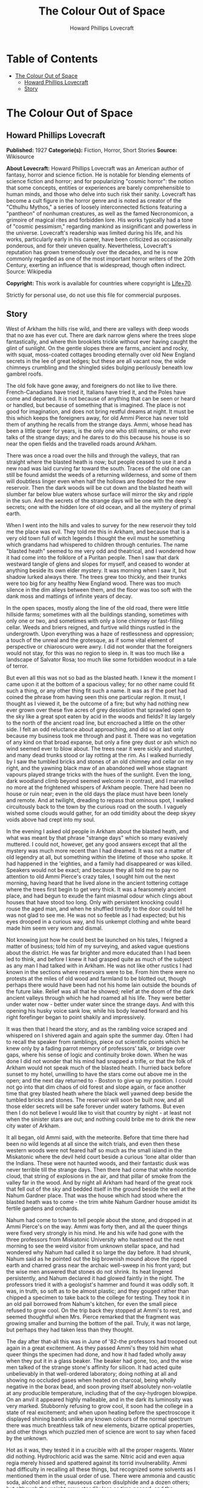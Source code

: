 #+TITLE: The Colour Out of Space
#+AUTHOR: Howard Phillips Lovecraft

* Table of Contents
- [[#the-colour-out-of-space][The Colour Out of Space]]
  - [[#howard-phillips-lovecraft][Howard Phillips Lovecraft]]
  - [[#story][Story]]

* The Colour Out of Space
** Howard Phillips Lovecraft
   *Published:* 1927
   *Categorie(s):* Fiction, Horror, Short Stories
   *Source:* Wikisource

   *About Lovecraft:*
   Howard Phillips Lovecraft was an American author of fantasy, horror and science fiction. He is notable for blending
   elements of science fiction and horror; and for popularizing "cosmic horror": the notion that some concepts, entities or
   experiences are barely comprehensible to human minds, and those who delve into such risk their sanity. Lovecraft has
   become a cult figure in the horror genre and is noted as creator of the "Cthulhu Mythos," a series of loosely
   interconnected fictions featuring a "pantheon" of nonhuman creatures, as well as the famed Necronomicon, a grimoire of
   magical rites and forbidden lore. His works typically had a tone of "cosmic pessimism," regarding mankind as
   insignificant and powerless in the universe. Lovecraft's readership was limited during his life, and his works,
   particularly early in his career, have been criticized as occasionally ponderous, and for their uneven quality.
   Nevertheless, Lovecraft's reputation has grown tremendously over the decades, and he is now commonly regarded as one of
   the most important horror writers of the 20th Century, exerting an influence that is widespread, though often indirect.
   Source: Wikipedia

   *Copyright:* This work is available for countries where copyright is [[http://en.wikisource.org/wiki/Help:Public_domain#Copyright_terms_by_country][Life+70]].

   Strictly for personal use, do not use this file for commercial purposes.

** Story

   West of Arkham the hills rise wild, and there are valleys with deep woods that no axe has ever cut. There are dark
   narrow glens where the trees slope fantastically, and where thin brooklets trickle without ever having caught the glint
   of sunlight. On the gentle slopes there are farms, ancient and rocky, with squat, moss-coated cottages brooding
   eternally over old New England secrets in the lee of great ledges; but these are all vacant now, the wide chimneys
   crumbling and the shingled sides bulging perilously beneath low gambrel roofs.

   The old folk have gone away, and foreigners do not like to live there. French-Canadians have tried it, Italians have
   tried it, and the Poles have come and departed. It is not because of anything that can be seen or heard or handled, but
   because of something that is imagined. The place is not good for imagination, and does not bring restful dreams at
   night. It must be this which keeps the foreigners away, for old Ammi Pierce has never told them of anything he recalls
   from the strange days. Ammi, whose head has been a little queer for years, is the only one who still remains, or who
   ever talks of the strange days; and he dares to do this because his house is so near the open fields and the travelled
   roads around Arkham.

   There was once a road over the hills and through the valleys, that ran straight where the blasted heath is now; but
   people ceased to use it and a new road was laid curving far toward the south. Traces of the old one can still be found
   amidst the weeds of a returning wilderness, and some of them will doubtless linger even when half the hollows are
   flooded for the new reservoir. Then the dark woods will be cut down and the blasted heath will slumber far below blue
   waters whose surface will mirror the sky and ripple in the sun. And the secrets of the strange days will be one with the
   deep's secrets; one with the hidden lore of old ocean, and all the mystery of primal earth.

   When I went into the hills and vales to survey for the new reservoir they told me the place was evil. They told me this
   in Arkham, and because that is a very old town full of witch legends I thought the evil must he something which grandams
   had whispered to children through centuries. The name "blasted heath" seemed to me very odd and theatrical, and I
   wondered how it had come into the folklore of a Puritan people. Then I saw that dark westward tangle of glens and slopes
   for myself, and ceased to wonder at anything beside its own elder mystery. It was morning when I saw it, but shadow
   lurked always there. The trees grew too thickly, and their trunks were too big for any healthy New England wood. There
   was too much silence in the dim alleys between them, and the floor was too soft with the dank moss and mattings of
   infinite years of decay.

   In the open spaces, mostly along the line of the old road, there were little hillside farms; sometimes with all the
   buildings standing, sometimes with only one or two, and sometimes with only a lone chimney or fast-filling cellar. Weeds
   and briers reigned, and furtive wild things rustled in the undergrowth. Upon everything was a haze of restlessness and
   oppression; a touch of the unreal and the grotesque, as if some vital element of perspective or chiaroscuro were awry. I
   did not wonder that the foreigners would not stay, for this was no region to sleep in. It was too much like a landscape
   of Salvator Rosa; too much like some forbidden woodcut in a tale of terror.

   But even all this was not so bad as the blasted heath. I knew it the moment I came upon it at the bottom of a spacious
   valley; for no other name could fit such a thing, or any other thing fit such a name. It was as if the poet had coined
   the phrase from having seen this one particular region. It must, I thought as I viewed it, be the outcome of a fire; but
   why had nothing new ever grown over these five acres of grey desolation that sprawled open to the sky like a great spot
   eaten by acid in the woods and fields? It lay largely to the north of the ancient road line, but encroached a little on
   the other side. I felt an odd reluctance about approaching, and did so at last only because my business took me through
   and past it. There was no vegetation of any kind on that broad expanse, but only a fine grey dust or ash which no wind
   seemed ever to blow about. The trees near it were sickly and stunted, and many dead trunks stood or lay rotting at the
   rim. As I walked hurriedly by I saw the tumbled bricks and stones of an old chimney and cellar on my right, and the
   yawning black maw of an abandoned well whose stagnant vapours played strange tricks with the hues of the sunlight. Even
   the long, dark woodland climb beyond seemed welcome in contrast, and I marvelled no more at the frightened whispers of
   Arkham people. There had been no house or ruin near; even in the old days the place must have been lonely and remote.
   And at twilight, dreading to repass that ominous spot, I walked circuitously back to the town by the curious road on the
   south. I vaguely wished some clouds would gather, for an odd timidity about the deep skyey voids above had crept into my
   soul.

   In the evening I asked old people in Arkham about the blasted heath, and what was meant by that phrase "strange days"
   which so many evasively muttered. I could not, however, get any good answers except that all the mystery was much more
   recent than I had dreamed. It was not a matter of old legendry at all, but something within the lifetime of those who
   spoke. It had happened in the 'eighties, and a family had disappeared or was killed. Speakers would not be exact; and
   because they all told me to pay no attention to old Ammi Pierce's crazy tales, I sought him out the next morning, having
   heard that he lived alone in the ancient tottering cottage where the trees first begin to get very thick. It was a
   fearsomely ancient place, and had begun to exude the faint miasmal odour which clings about houses that have stood too
   long. Only with persistent knocking could I rouse the aged man, and when he shuffled timidly to the door could tell he
   was not glad to see me. He was not so feeble as I had expected; but his eyes drooped in a curious way, and his unkempt
   clothing and white beard made him seem very worn and dismal.

   Not knowing just how he could best be launched on his tales, I feigned a matter of business; told him of my surveying,
   and asked vague questions about the district. He was far brighter and more educated than I had been led to think, and
   before I knew it had grasped quite as much of the subject as any man I had talked with in Arkham. He was not like other
   rustics I had known in the sections where reservoirs were to be. From him there were no protests at the miles of old
   wood and farmland to be blotted out, though perhaps there would have been had not his home lain outside the bounds of
   the future lake. Relief was all that he showed; relief at the doom of the dark ancient valleys through which he had
   roamed all his life. They were better under water now - better under water since the strange days. And with this opening
   his husky voice sank low, while his body leaned forward and his right forefinger began to point shakily and
   impressively.

   It was then that I heard the story, and as the rambling voice scraped and whispered on I shivered again and again spite
   the summer day. Often I had to recall the speaker from ramblings, piece out scientific points which he knew only by a
   fading parrot memory of professors' talk, or bridge over gaps, where his sense of logic and continuity broke down. When
   he was done I did not wonder that his mind had snapped a trifle, or that the folk of Arkham would not speak much of the
   blasted heath. I hurried back before sunset to my hotel, unwilling to have the stars come out above me in the open; and
   the next day returned to - Boston to give up my position. I could not go into that dim chaos of old forest and slope
   again, or face another time that grey blasted heath where the black well yawned deep beside the tumbled bricks and
   stones. The reservoir will soon be built now, and all those elder secrets will be safe forever under watery fathoms. But
   even then I do not believe I would like to visit that country by night - at least not when the sinister stars are out;
   and nothing could bribe me to drink the new city water of Arkham.

   It all began, old Ammi said, with the meteorite. Before that time there had been no wild legends at all since the witch
   trials, and even then these western woods were not feared half so much as the small island in the Miskatonic where the
   devil held court beside a curious 'lone altar older than the Indians. These were not haunted woods, and their fantastic
   dusk was never terrible till the strange days. Then there had come that white noontide cloud, that string of explosions
   in the air, and that pillar of smoke from the valley far in the wood. And by night all Arkham had heard of the great
   rock that fell out of the sky and bedded itself in the ground beside the well at the Nahum Gardner place. That was the
   house which had stood where the blasted heath was to come - the trim white Nahum Gardner house amidst its fertile
   gardens and orchards.

   Nahum had come to town to tell people about the stone, and dropped in at Ammi Pierce's on the way. Ammi was forty then,
   and all the queer things were fixed very strongly in his mind. He and his wife had gone with the three professors from
   Miskatonic University who hastened out the next morning to see the weird visitor from unknown stellar space, and had
   wondered why Nahum had called it so large the day before. It had shrunk, Nahum said as he pointed out the big brownish
   mound above the ripped earth and charred grass near the archaic well-sweep in his front yard; but the wise men answered
   that stones do not shrink. Its heat lingered persistently, and Nahum declared it had glowed faintly in the night. The
   professors tried it with a geologist's hammer and found it was oddly soft. It was, in truth, so soft as to be almost
   plastic; and they gouged rather than chipped a specimen to take back to the college for testing. They took it in an old
   pail borrowed from Nahum's kitchen, for even the small piece refused to grow cool. On the trip back they stopped at
   Ammi's to rest, and seemed thoughtful when Mrs. Pierce remarked that the fragment was growing smaller and burning the
   bottom of the pail. Truly, it was not large, but perhaps they had taken less than they thought.

   The day after that-all this was in June of '82-the professors had trooped out again in a great excitement. As they
   passed Ammi's they told him what queer things the specimen had done, and how it had faded wholly away when they put it
   in a glass beaker. The beaker had gone, too, and the wise men talked of the strange stone's affinity for silicon. It had
   acted quite unbelievably in that well-ordered laboratory; doing nothing at all and showing no occluded gases when heated
   on charcoal, being wholly negative in the borax bead, and soon proving itself absolutely non-volatile at any producible
   temperature, including that of the oxy-hydrogen blowpipe. On an anvil it appeared highly malleable, and in the dark its
   luminosity was very marked. Stubbornly refusing to grow cool, it soon had the college in a state of real excitement; and
   when upon heating before the spectroscope it displayed shining bands unlike any known colours of the normal spectrum
   there was much breathless talk of new elements, bizarre optical properties, and other things which puzzled men of
   science are wont to say when faced by the unknown.

   Hot as it was, they tested it in a crucible with all the proper reagents. Water did nothing. Hydrochloric acid was the
   same. Nitric acid and even aqua regia merely hissed and spattered against its torrid invulnerability. Ammi had
   difficulty in recalling all these things, but recognized some solvents as I mentioned them in the usual order of use.
   There were ammonia and caustic soda, alcohol and ether, nauseous carbon disulphide and a dozen others; but although the
   weight grew steadily less as time passed, and the fragment seemed to be slightly cooling, there was no change in the
   solvents to show that they had attacked the substance at all. It was a metal, though, beyond a doubt. It was magnetic,
   for one thing; and after its immersion in the acid solvents there seemed to be faint traces of the Widmanstatten figures
   found on meteoric iron. When the cooling had grown very considerable, the testing was carried on in glass; and it was in
   a glass beaker that they left all the chips made of the original fragment during the work. The next morning both chips
   and beaker were gone without trace, and only a charred spot marked the place on the wooden shelf where they had been.

   All this the professors told Ammi as they paused at his door, and once more he went with them to see the stony messenger
   from the stars, though this time his wife did not accompany him. It had now most certainly shrunk, and even the sober
   professors could not doubt the truth of what they saw. All around the dwindling brown lump near the well was a vacant
   space, except where the earth had caved in; and whereas it had been a good seven feet across the day before, it was now
   scarcely five. It was still hot, and the sages studied its surface curiously as they detached another and larger piece
   with hammer and chisel. They gouged deeply this time, and as they pried away the smaller mass they saw that the core of
   the thing was not quite homogeneous.

   They had uncovered what seemed to be the side of a large coloured globule embedded in the substance. The colour, which
   resembled some of the bands in the meteor's strange spectrum, was almost impossible to describe; and it was only by
   analogy that they called it colour at all. Its texture was glossy, and upon tapping it appeared to promise both brittle
   ness and hollowness. One of the professors gave it a smart blow with a hammer, and it burst with a nervous little pop.
   Nothing was emitted, and all trace of the thing vanished with the puncturing. It left behind a hollow spherical space
   about three inches across, and all thought it probable that others would be discovered as the enclosing substance wasted
   away.

   Conjecture was vain; so after a futile attempt to find additional globules by drilling, the seekers left again with
   their new specimen which proved, however, as baffling in the laboratory as its predecessor. Aside from being almost
   plastic, having heat, magnetism, and slight luminosity, cooling slightly in powerful acids, possessing an unknown
   spectrum, wasting away in air, and attacking silicon compounds with mutual destruction as a result, it presented no
   identifying features whatsoever; and at the end of the tests the college scientists were forced to own that they could
   not place it. It was nothing of this earth, but a piece of the great outside; and as such dowered with outside
   properties and obedient to outside laws.

   That night there was a thunderstorm, and when the professors went out to Nahum's the next day they met with a bitter
   disappointment. The stone, magnetic as it had been, must have had some peculiar electrical property; for it had "drawn
   the lightning," as Nahum said, with a singular persistence. Six times within an hour the farmer saw the lightning strike
   the furrow in the front yard, and when the storm was over nothing remained but a ragged pit by the ancient well-sweep,
   half-choked with a caved-in earth. Digging had borne no fruit, and the scientists verified the fact of the utter
   vanishment. The failure was total; so that nothing was left to do but go back to the laboratory and test again the
   disappearing fragment left carefully cased in lead. That fragment lasted a week, at the end of which nothing of value
   had been learned of it. When it had gone, no residue was left behind, and in time the professors felt scarcely sure they
   had indeed seen with waking eyes that cryptic vestige of the fathomless gulfs outside; that lone, weird message from
   other universes and other realms of matter, force, and entity.

   As was natural, the Arkham papers made much of the incident with its collegiate sponsoring, and sent reporters to talk
   with Nahum Gardner and his family. At least one Boston daily also sent a scribe, and Nahum quickly became a kind of
   local celebrity. He was a lean, genial person of about fifty, living with his wife and three sons on the pleasant
   farmstead in the valley. He and Ammi exchanged visits frequently, as did their wives; and Ammi had nothing but praise
   for him after all these years. He seemed slightly proud of the notice his place had attracted, and talked often of the
   meteorite in the succeeding weeks. That July and August were hot; and Nahum worked hard at his haying in the ten-acre
   pasture across Chapman's Brook; his rattling wain wearing deep ruts in the shadowy lanes between. The labour tired him
   more than it had in other years, and he felt that age was beginning to tell on him.

   Then fell the time of fruit and harvest. The pears and apples slowly ripened, and Nahum vowed that his orchards were
   prospering as never before. The fruit was growing to phenomenal size and unwonted gloss, and in such abundance that
   extra barrels were ordered to handle the future crop. But with the ripening came sore disappointment, for of all that
   gorgeous array of specious lusciousness not one single jot was fit to eat. Into the fine flavour of the pears and apples
   had crept a stealthy bitterness and sickishness, so that even the smallest bites induced a lasting disgust. It was the
   same with the melons and tomatoes, and Nahum sadly saw that his entire crop was lost. Quick to connect events, he
   declared that the meteorite had poisoned the soil, and thanked Heaven that most of the other crops were in the upland
   lot along the road.

   Winter came early, and was very cold. Ammi saw Nahum less often than usual, and observed that he had begun to look
   worried. The rest of his family too, seemed to have grown taciturn; and were far from steady in their church-going or
   their attendance at the various social events of the countryside. For this reserve or melancholy no cause could be
   found, though all the household confessed now and then to poorer health and a feeling of vague disquiet. Nahum himself
   gave the most definite statement of anyone when he said he was disturbed about certain footprints in the snow. They were
   the usual winter prints of red squirrels, white rabbits, and foxes, but the brooding farmer professed to see something
   not quite right about their nature and arrangement. He was never specific, but appeared to think that they were not as
   characteristic of the anatomy and habits of squirrels and rabbits and foxes as they ought to be. Ammi listened without
   interest to this talk until one night when he drove past Nahum's house in his sleigh on the way back from Clark's
   Corner. There had been a moon, and a rabbit had run across the road, and the leaps of that rabbit were longer than
   either Ammi or his horse liked. The latter, indeed, had almost run away when brought up by a firm rein. Thereafter Ammi
   gave Nahum's tales more respect, and wondered why the Gardner dogs seemed so cowed and quivering every morning. They
   had, it developed, nearly lost the spirit to bark.

   In February the McGregor boys from Meadow Hill were out shooting woodchucks, and not far from the Gardner place bagged a
   very peculiar specimen. The proportions of its body seemed slightly altered in a queer way impossible to describe, while
   its face had taken on an expression which no one ever saw in a woodchuck before. The boys were genuinely frightened, and
   threw the thing away at once, so that only their grotesque tales of it ever reached the people of the countryside. But
   the shying of horses near Nahum's house had now become an acknowledged thing, and all the basis for a cycle of whispered
   legend was fast taking form.

   People vowed that the snow melted faster around Nahum's than it did anywhere else, and early in March there was an awed
   discussion in Potter's general store at Clark's Corners. Stephen Rice had driven past Gardner's in the morning, and had
   noticed the skunk-cabbages coming up through the mud by the woods across the road. Never were things of such size seen
   before, and they held strange colours that could not be put into any words. Their shapes were monstrous, and the horse
   had snorted at an odour which struck Stephen as wholly unprecedented. That afternoon several persons drove past to see
   the abnormal growth, and all agreed that plants of that kind ought never to sprout in a healthy world. The bad fruit of
   the fall before was freely mentioned, and it went from mouth to mouth that there was poison in Nahum's ground. Of course
   it was the meteorite; and remembering how strange the men from the college had found that stone to be, several farmers
   spoke about the matter to them.

   One day they paid Nahum a visit; but having no love of wild tales and folklore were very conservative in what they
   inferred. The plants were certainly odd, but all skunk-cabbages are more or less odd in shape and hue. Perhaps some
   mineral element from the stone had entered the soil, but it would soon be washed away. And as for the footprints and
   frightened horses - of course this was mere country talk which such a phenomenon as the aerolite would be certain to
   start. There was really nothing for serious men to do in cases of wild gossip, for superstitious rustics will say and
   believe anything. And so all through the strange days the professors stayed away in contempt. Only one of them, when
   given two phials of dust for analysis in a police job over a year and half later, recalled that the queer colour of that
   skunk-cabbage had been very like one of the anomalous bands of light shown by the meteor fragment in the college
   spectroscope, and like the brittle globule found imbedded in the stone from the abyss. The samples in this analysis case
   gave the same odd bands at first, though later they lost the property.

   The trees budded prematurely around Nahum's, and at night they swayed ominously in the wind. Nahum's second son
   Thaddeus, a lad of fifteen, swore that they swayed also when there was no wind; but even the gossips would not credit
   this. Certainly, however, restlessness was in the air. The entire Gardner family developed the habit of stealthy
   listening, though not for any sound which they could consciously name. The listening was, indeed, rather a product of
   moments when consciousness seemed half to slip away. Unfortunately such moments increased week by week, till it became
   common speech that "something was wrong with all Nahum's folks." When the early saxifrage came out it had another
   strange colour; not quite like that of the skunk-cabbage, but plainly related and equally unknown to anyone who saw it.
   Nahum took some blossoms to Arkham and showed them to the editor of the Gazette, but that dignitary did no more than
   write a humorous article about them, in which the dark fears of rustics were held up to polite ridicule. It was a
   mistake of Nahum's to tell a stolid city man about the way the great, overgrown mourning-cloak butterflies behaved in
   connection with these saxifrages.

   April brought a kind of madness to the country folk, and began that disuse of the road past Nahum's which led to its
   ultimate abandonment. It was the vegetation. All the orchard trees blossomed forth in strange colours, and through the
   stony soil of the yard and adjacent pasturage there sprang up a bizarre growth which only a botanist could connect with
   the proper flora of the region. No sane wholesome colours were anywhere to be seen except in the green grass and
   leafage; but everywhere were those hectic and prismatic variants of some diseased, underlying primary tone without a
   place among the' known tints of earth. The "Dutchman's breeches" became a thing of sinister menace, and the bloodroots
   grew insolent in their chromatic perversion. Ammi and the Gardners thought that most of the colours had a sort of
   haunting familiarity, and decided that they reminded one of the brittle globule in the meteor. Nahum ploughed and sowed
   the ten-acre pasture and the upland lot, but did nothing with the land around the house. He knew it would be of no use,
   and hoped that the summer's strange growths would draw all the poison from the soil. He was prepared for almost anything
   now, and had grown used to the sense of something near him waiting to be heard. The shunning of his house by neighbors
   told on him, of course; but it told on his wife more. The boys were better off, being at school each day; but they could
   not help being frightened by the gossip. Thaddeus, an especially sensitive youth, suffered the most.

   In May the insects came, and Nahum's place became a nightmare of buzzing and crawling. Most of the creatures seemed not
   quite usual in their aspects and motions, and their nocturnal habits contradicted all former experience. The Gardners
   took to watching at night - watching in all directions at random for something - they could not tell what. It was then
   that they owned that Thaddeus had been right about the trees. Mrs. Gardner was the next to see it from the window as she
   watched the swollen boughs of a maple against a moonlit sky. The boughs surely moved, and there was no 'wind. It must be
   the sap. Strangeness had come into everything growing now. Yet it was none of Nahum's family at all who made the next
   discovery. Familiarity had dulled them, and what they could not see was glimpsed by a timid windmill salesman from
   Bolton who drove by one night in ignorance of the country legends. What he told in Arkham was given a short paragraph in
   the Gazette; and it was there that all the farmers, Nahum included, saw it first. The night had been dark and the
   buggy-lamps faint, but around a farm in the valley which everyone knew from the account must be Nahum's, the darkness
   had been less thick. A dim though distinct luminosity seemed to inhere in all the vegetation, grass, leaves, and
   blossoms alike, while at one moment a detached piece of the phosphorescence appeared to stir furtively in the yard near
   the barn.

   The grass had so far seemed untouched, and the cows were freely pastured in the lot near the house, but toward the end
   of May the milk began to be bad. Then Nahum had the cows driven to the uplands, after which this trouble ceased. Not
   long after this the change in grass and leaves became apparent to the eye. All the verdure was going grey, and was
   developing a highly singular quality of brittleness. Ammi was now the only person who ever visited the place, and his
   visits were becoming fewer and fewer. When school closed the Gardners were virtually cut off from the world, and
   sometimes let Ammi do their errands in town. They were failing curiously both physically and mentally, and no one was
   surprised when the news of Mrs. Gardner's madness stole around.

   It happened in June, about the anniversary of the meteor's fall, and the poor woman screamed about things in the air
   which she could not describe. In her raving there was not a single specific noun, but only verbs and pronouns. Things
   moved and changed and fluttered, and ears tingled to impulses which were not wholly sounds. Something was taken away -
   she was being drained of something - something was fastening itself on her that ought not to be - someone must make it
   keep off - nothing was ever still in the night - the walls and windows shifted. Nahum did not send her to the county
   asylum, but let her wander about the house as long as she was harmless to herself and others. Even when her expression
   changed he did nothing. But when the boys grew afraid of her, and Thaddeus nearly fainted at the way she made faces at
   him, he decided to keep her locked in the attic. By July she had ceased to speak and crawled on all fours, and before
   that month was over Nahum got the mad notion that she was slightly luminous in the dark, as he now clearly saw was the
   case with the nearby vegetation.

   It was a little before this that the horses had stampeded. Something had aroused them in the night, and their neighing
   and kicking in their stalls had been terrible. There seemed virtually nothing to do to calm them, and when Nahum opened
   the stable door they all bolted out like frightened woodland deer. It took a week to track all four, and when found they
   were seen to be quite useless and unmanageable. Something had snapped in their brains, and each one had to be shot for
   its own good. Nahum borrowed a horse from Ammi for his haying, but found it would not approach the barn. It shied,
   balked, and whinnied, and in the end he could do nothing but drive it into the yard while the men used their own
   strength to get the heavy wagon near enough the hayloft for convenient pitching. And all the while the vegetation was
   turning grey and brittle. Even the flowers whose hues had been so strange were greying now, and the fruit was coming out
   grey and dwarfed and tasteless. The asters and golden-rod bloomed grey and distorted, and the roses and zinneas and
   hollyhocks in the front yard were such blasphemous-looking things that Nahum's oldest boy Zenas cut them down. The
   strangely puffed insects died about that time, even the bees that had left their hives and taken to the woods.

   By September all the vegetation was fast crumbling to a greyish powder, and Nahum feared that the trees would die before
   the poison was out of the soil. His wife now had spells of terrific screaming, and he and the boys were in a constant
   state of nervous tension. They shunned people now, and when school opened the boys did not go. But it was Ammi, on one
   of his rare visits, who first realised that the well water was no longer good. It had an evil taste that was not exactly
   fetid nor exactly salty, and Ammi advised his friend to dig another well on higher ground to use till the soil was good
   again. Nahum, however, ignored the warning, for he had by that time become calloused to strange and unpleasant things.
   He and the boys continued to use the tainted supply, drinking it as listlessly and mechanically as they ate their meagre
   and ill-cooked meals and did their thankless and monotonous chores through the aimless days. There was something of
   stolid resignation about them all, as if they walked half in another world between lines of nameless guards to a certain
   and familiar doom.

   Thaddeus went mad in September after a visit to the well. He had gone with a pail and had come back empty-handed,
   shrieking and waving his arms, and sometimes lapsing into an inane titter or a whisper about "the moving colours down
   there." Two in one family was pretty bad, but Nahum was very brave about it. He let the boy run about for a week until
   he began stumbling and hurting himself, and then he shut him in an attic room across the hall from his mother's. The way
   they screamed at each other from behind their locked doors was very terrible, especially to little Merwin, who fancied
   they talked in some terrible language that was not of earth. Merwin was getting frightfully imaginative, and his
   restlessness was worse after the shutting away of the brother who had been his greatest playmate.

   Almost at the same time the mortality among the livestock commenced. Poultry turned greyish and died very quickly, their
   meat being found dry and noisome upon cutting. Hogs grew inordinately fat, then suddenly began to undergo loathsome
   changes which no one could explain. Their meat was of course useless, and Nahum was at his wit's end. No rural
   veterinary would approach his place, and the city veterinary from Arkham was openly baffled. The swine began growing
   grey and brittle and falling to pieces before they died, and their eyes and muzzles developed singular alterations. It
   was very inexplicable, for they had never been fed from the tainted vegetation. Then something struck the cows. Certain
   areas or sometimes the whole body would be uncannily shrivelled or compressed, and atrocious collapses or
   disintegrations were common. In the last stages - and death was always the result - there would be a greying and turning
   brittle like that which beset the hogs. There could be no question of poison, for all the cases occurred in a locked and
   undisturbed barn. No bites of prowling things could have brought the virus, for what live beast of earth can pass
   through solid obstacles? It must be only natural disease - yet what disease could wreak such results was beyond any
   mind's guessing. When the harvest came there was not an animal surviving on the place, for the stock and poultry were
   dead and the dogs had run away. These dogs, three in number, had all vanished one night and were never heard of again.
   The five cats had left some time before, but their going was scarcely noticed since there now seemed to be no mice, and
   only Mrs. Gardner had made pets of the graceful felines.

   On the nineteenth of October Nahum staggered into Ammi's house with hideous news. The death had come to poor Thaddeus in
   his attic room, and it had come in a way which could not be told. Nahum had dug a grave in the railed family plot behind
   the farm, and had put therein what he found. There could have been nothing from outside, for the small barred window and
   locked door were intact; but it was much as it had been in the barn. Ammi and his wife consoled the stricken man as best
   they could, but shuddered as they did so. Stark terror seemed to cling round the Gardners and all they touched, and the
   very presence of one in the house was a breath from regions unnamed and unnamable. Ammi accompanied Nahum home with the
   greatest reluctance, and did what he might to calm the hysterical sobbing of little Merwin. Zenas needed no calming. He
   had come of late to do nothing but stare into space and obey what his father told him; and Ammi thought that his fate
   was very merciful. Now and then Merwin's screams were answered faintly from the attic, and in response to an inquiring
   look Nahum said that his wife was getting very feeble. When night approached, Ammi managed to get away; for not even
   friendship could make him stay in that spot when the faint glow of the vegetation began and the trees may or may not
   have swayed without wind. It was really lucky for Ammi that he was not more imaginative. Even as things were, his mind
   was bent ever so slightly; but had he been able to connect and reflect upon all the portents around him he must
   inevitably have turned a total maniac. In the twilight he hastened home, the screams of the mad woman and the nervous
   child ringing horribly in his ears.

   Three days later Nahum burst into Ammi's kitchen in the early morning, and in the absence of his host stammered out a
   desperate tale once more, while Mrs. Pierce listened in a clutching fright. It was little Merwin this time. He was gone.
   He had gone out late at night with a lantern and pail for water, and had never come back. He'd been going to pieces for
   days, and hardly knew what he was about. Screamed at everything. There had been a frantic shriek from the yard then, but
   before the father could get to the door the boy was gone. There was no glow from the lantern he had taken, and of the
   child himself no trace. At the time Nahum thought the lantern and pail were gone too; but when dawn came, and the man
   had plodded back from his all-night search of the woods and fields, he had found some very curious things near the well.
   There was a crushed and apparently somewhat melted mass of iron which had certainly been the lantern; while a bent
   handle and twisted iron hoops beside it, both half-fused, seemed to hint at the remnants of the pail. That was all.
   Nahum was past imagining, Mrs. Pierce was blank, and Ammi, when he had reached home and heard the tale, could give no
   guess. Merwin was gone, and there would be no use in telling the people around, who shunned all Gardners now. No use,
   either, in telling the city people at Arkham who laughed at everything. Thad was gone, and now Merwin was gone.
   Something was creeping and creeping and waiting to be seen and heard. Nahum would go soon, and he wanted Ammi to look
   after his wife and Zenas if they survived him. It must all be a judgment of some sort; though he could not fancy what
   for, since he had always walked uprightly in the Lord's ways so far as he knew.

   For over two weeks Ammi saw nothing of Nahum; and then, worried about what might have happened, he overcame his fears
   and paid the Gardner place a visit. There was no smoke from the great chimney, and for a moment the visitor was
   apprehensive of the worst. The aspect of the whole farm was shocking - greyish withered grass and leaves on the ground,
   vines falling in brittle wreckage from archaic walls and gables, and great bare trees clawing up at the grey November
   sky with a studied malevolence which Ammi could not but feel had come from some subtle change in the tilt of the
   branches. But Nahum was alive, after all. He was weak, and lying on a couch in the low-ceiled kitchen, but perfectly
   conscious and able to give simple orders to Zenas. The room was deadly cold; and as Ammi visibly shivered, the host
   shouted huskily to Zenas for more wood. Wood, indeed, was sorely needed; since the cavernous fireplace was unlit and
   empty, with a cloud of soot blowing about in the chill wind that came down the chimney. Presently Nahum asked him if the
   extra wood had made him any more comfortable, and then Ammi saw what had happened. The stoutest cord had broken at last,
   and the hapless farmer's mind was proof against more sorrow.

   Questioning tactfully, Ammi could get no clear data at all about the missing Zenas. "In the well - he lives in the
   well - " was all that the clouded father would say. Then there flashed across the visitor's mind a sudden thought of the
   mad wife, and he changed his line of inquiry. "Nabby? Why, here she is!" was the surprised response of poor Nahum, and
   Ammi soon saw that he must search for himself. Leaving the harmless babbler on the couch, he took the keys from their
   nail beside the door and climbed the creaking stairs to the attic. It was very close and noisome up there, and no sound
   could be heard from any direction. Of the four doors in sight, only one was locked, and on this he tried various keys of
   the ring he had taken. The third key proved the right one, and after some fumbling Ammi threw open the low white door.

   It was quite dark inside, for the window was small and half-obscured by the crude wooden bars; and Ammi could see
   nothing at all on the wide-planked floor. The stench was beyond enduring, and before proceeding further he had to
   retreat to another room and return with his lungs filled with breathable air. When he did enter he saw something dark in
   the corner, and upon seeing it more clearly he screamed outright. While he screamed he thought a momentary cloud
   eclipsed the window, and a second later he felt himself brushed as if by some hateful current of vapour. Strange colours
   danced before his eyes; and had not a present horror numbed him he would have thought of the globule in the meteor that
   the geologist's hammer had shattered, and of the morbid vegetation that had sprouted in the spring. As it was he thought
   only of the blasphemous monstrosity which confronted him, and which all too clearly had shared the nameless fate of
   young Thaddeus and the livestock. But the terrible thing about the horror was that it very slowly and perceptibly moved
   as it continued to crumble.

   Ammi would give me no added particulars of this scene, but the shape in the comer does not reappear in his tale as a
   moving object. There are things which cannot be mentioned, and what is done in common humanity is sometimes cruelly
   judged by the law. I gathered that no moving thing was left in that attic room, and that to leave anything capable of
   motion there would have been a deed so monstrous as to damn any accountable being to eternal torment. Anyone but a
   stolid farmer would have fainted or gone mad, but Ammi walked conscious through that low doorway and locked the accursed
   secret behind him. There would be Nahum to deal with now; he must be fed and tended, and removed to some place where he
   could be cared for.

   Commencing his descent of the dark stairs. Ammi heard a thud below him. He even thought a scream had been suddenly
   choked off, and recalled nervously the clammy vapour which had brushed by him in that frightful room above. What
   presence had his cry and entry started up? Halted by some vague fear, he heard still further sounds below. Indubitably
   there was a sort of heavy dragging, and a most detestably sticky noise as of some fiendish and unclean species of
   suction. With an associative sense goaded to feverish heights, he thought unaccountably of what he had seen upstairs.
   Good God! What eldritch dream-world was this into which he had blundered? He dared move neither backward nor forward,
   but stood there trembling at the black curve of the boxed-in staircase. Every trifle of the scene burned itself into his
   brain. The sounds, the sense of dread expectancy, the darkness, the steepness of the narrow step - and merciful
   Heaven! - the faint but unmistakable luminosity of all the woodwork in sight; steps, sides, exposed laths, and beams
   alike.

   Then there burst forth a frantic whinny from Ammi's horse outside, followed at once by a clatter which told of a
   frenzied runaway. In another moment horse and buggy had gone beyond earshot, leaving the frightened man on the dark
   stairs to guess what had sent them. But that was not all. There had been another sound out there. A sort of liquid
   splash - water - it must have been the well. He had left Hero untied near it, and a buggy wheel must have brushed the
   coping and knocked in a stone. And still the pale phosphorescence glowed in that detestably ancient woodwork. God! how
   old the house was! Most of it built before 1670, and the gambrel roof no later than 1730.

   A feeble scratching on the floor downstairs now sounded distinctly, and Ammi's grip tightened on a heavy stick he had
   picked up in the attic for some purpose. Slowly nerving himself, he finished his descent and walked boldly toward the
   kitchen. But he did not complete the walk, because what he sought was no longer there. It had come to meet him, and it
   was still alive after a fashion. Whether it had crawled or whether it had been dragged by any external forces, Ammi
   could not say; but the death had been at it. Everything had happened in the last half-hour, but collapse, greying, and
   disintegration were already far advanced. There was a horrible brittleness, and dry fragments were scaling off. Ammi
   could not touch it, but looked horrifiedly into the distorted parody that had been a face. "What was it, Nahum - what
   was it?" He whispered, and the cleft, bulging lips were just able to crackle out a final answer.

   "Nothin'... nothin'... the colour... it burns... cold an' wet, but it burns... it lived in the well... I seen it... a
   kind of smoke... jest like the flowers last spring... the well shone at night... Thad an' Merwin an' Zenas... everything
   alive... suckin' the life out of everything... in that stone... it must a' come in that stone pizened the whole place...
   dun't know what it wants... that round thing them men from the college dug outen the stone... they smashed it... it was
   the same colour... jest the same, like the flowers an' plants... must a' ben more of 'em... seeds... seeds... they
   growed... I seen it the fust time this week... must a' got strong on Zenas... he was a big boy, full o' life... it beats
   down your mind an' then gets ye... burns ye up... in the well water... you was right about that... evil water... Zenas
   never come back from the well... can't git away... draws ye... ye know summ'at's comin' but tain't no use... I seen it
   time an' agin senct Zenas was took... whar's Nabby, Ammi?... my head's no good... dun't know how long sense I fed her...
   it'll git her ef we ain't keerful... jest a colour... her face is gittin' to hev that colour sometimes towards night...
   an' it burns an' sucks... it come from some place whar things ain't as they is here... one o' them professors said so...
   he was right... look out, Ammi, it'll do suthin' more... sucks the life out... "

   But that was all. That which spoke could speak no more because it had completely caved in. Ammi laid a red checked
   tablecloth over what was left and reeled out the back door into the fields. He climbed the slope to the ten-acre pasture
   and stumbled home by the north road and the woods. He could not pass that well from which his horses had run away. He
   had looked at it through the window, and had seen that no stone was missing from the rim. Then the lurching buggy had
   not dislodged anything after all - the splash had been something else - something which went into the well after it had
   done with poor Nahum.

   When Ammi reached his house the horses and buggy had arrived before him and thrown his wife into fits of anxiety.
   Reassuring her without explanations, he set out at once for Arkham and notified the authorities that the Gardner family
   was no more. He indulged in no details, but merely told of the deaths of Nahum and Nabby, that of Thaddeus being already
   known, and mentioned that the cause seemed to be the same strange ailment which had killed the live-stock. He also
   stated that Merwin and Zenas had disappeared. There was considerable questioning at the police station, and in the end
   Ammi was compelled to take three officers to the Gardner farm, together with the coroner, the medical examiner, and the
   veterinary who had treated the diseased animals. He went much against his will, for the afternoon was advancing and he
   feared the fall of night over that accursed place, but it was some comfort to have so many people with him.

   The six men drove out in a democrat-wagon, following Ammi's buggy, and arrived at the pest-ridden farmhouse about four
   o'clock. Used as the officers were to gruesome experiences, not one remained unmoved at what was found in the attic and
   under the red checked tablecloth on the floor below. The whole aspect of the farm with its grey desolation was terrible
   enough, but those two crumbling objects were beyond all bounds. No one could look long at them, and even the medical
   examiner admitted that there was very little to examine. Specimens could be analysed, of course, so he busied himself in
   obtaining them - and here it develops that a very puzzling aftermath occurred at the college laboratory where the two
   phials of dust were finally taken. Under the spectroscope both samples gave off an unknown spectrum, in which many of
   the baffling bands were precisely like those which the strange meteor had yielded in the previous year. The property of
   emitting this spectrum vanished in a month, the dust thereafter consisting mainly of alkaline phosphates and carbonates.

   Ammi would not have told the men about the well if he had thought they meant to do anything then and there. It was
   getting toward sunset, and he was anxious to be away. But he could not help glancing nervously at the stony curb by the
   great sweep, and when a detective questioned him he admitted that Nahum had feared something down there so much so that
   he had never even thought of searching it for Merwin or Zenas. After that nothing would do but that they empty and
   explore the well immediately, so Ammi had to wait trembling while pail after pail of rank water was hauled up and
   splashed on the soaking ground outside. The men sniffed in disgust at the fluid, and toward the last held their noses
   against the foetor they were uncovering. It was not so long a job as they had feared it would be, since the water was
   phenomenally low. There is no need to speak too exactly of what they found. Merwin and Zenas were both there, in part,
   though the vestiges were mainly skeletal. There were also a small deer and a large dog in about the same state, and a
   number of bones of small animals. The ooze and slime at the bottom seemed inexplicably porous and bubbling, and a man
   who descended on hand-holds with a long pole found that he could sink the wooden shaft to any depth in the mud of the
   floor without meeting any solid obstruction.

   Twilight had now fallen, and lanterns were brought from the house. Then, when it was seen that nothing further could be
   gained from the well, everyone went indoors and conferred in the ancient sitting-room while the intermittent light of a
   spectral half-moon played wanly on the grey desolation outside. The men were frankly nonplussed by the entire case, and
   could find no convincing common element to link the strange vegetable conditions, the unknown disease of live-stock and
   humans, and the unaccountable deaths of Merwin and Zenas in the tainted well. They had heard the common country talk, it
   is true; but could not believe that anything contrary to natural law had occurred. No doubt the meteor had poisoned the
   soil, but the illness of persons and animals who had eaten nothing grown in that soil was another matter. Was it the
   well water? Very possibly. It might be a good idea to analyze it. But what peculiar madness could have made both boys
   jump into the well? Their deeds were so similar-and the fragments showed that they had both suffered from the grey
   brittle death. Why was everything so grey and brittle?

   It was the coroner, seated near a window overlooking the yard, who first noticed the glow about the well. Night had
   fully set in, and all the abhorrent grounds seemed faintly luminous with more than the fitful moonbeams; but this new
   glow was something definite and distinct, and appeared to shoot up from the black pit like a softened ray from a
   searchlight, giving dull reflections in the little ground pools where the water had been emptied. It had a very queer
   colour, and as all the men clustered round the window Ammi gave a violent start. For this strange beam of ghastly miasma
   was to him of no unfamiliar hue. He had seen that colour before, and feared to think what it might mean. He had seen it
   in the nasty brittle globule in that aerolite two summers ago, had seen it in the crazy vegetation of the springtime,
   and had thought he had seen it for an instant that very morning against the small barred window of that terrible attic
   room where nameless things had happened. It had flashed there a second, and a clammy and hateful current of vapour had
   brushed past him - and then poor Nahum had been taken by something of that colour. He had said so at the last - said it
   was like the globule and the plants. After that had come the runaway in the yard and the splash in the well-and now that
   well was belching forth to the night a pale insidious beam of the same demoniac tint.

   It does credit to the alertness of Ammi's mind that he puzzled even at that tense moment over a point which was
   essentially scientific. He could not but wonder at his gleaning of the same impression from a vapour glimpsed in the
   daytime, against a window opening on the morning sky, and from a nocturnal exhalation seen as a phosphorescent mist
   against the black and blasted landscape. It wasn't right - it was against Nature - and he thought of those terrible last
   words of his stricken friend, "It come from some place whar things ain't as they is here... one o' them professors said
   so... "

   All three horses outside, tied to a pair of shrivelled saplings by the road, were now neighing and pawing frantically.
   The wagon driver started for the door to do something, but Ammi laid a shaky hand on his shoulder. "Dun't go out thar,"
   he whispered. "They's more to this nor what we know. Nahum said somethin' lived in the well that sucks your life out. He
   said it must be some'at growed from a round ball like one we all seen in the meteor stone that fell a year ago June.
   Sucks an' burns, he said, an' is jest a cloud of colour like that light out thar now, that ye can hardly see an' can't
   tell what it is. Nahum thought it feeds on everything livin' an' gits stronger all the time. He said he seen it this
   last week. It must be somethin' from away off in the sky like the men from the college last year says the meteor stone
   was. The way it's made an' the way it works ain't like no way o' God's world. It's some'at from beyond."

   So the men paused indecisively as the light from the well grew stronger and the hitched horses pawed and whinnied in
   increasing frenzy. It was truly an awful moment; with terror in that ancient and accursed house itself, four monstrous
   sets of fragments-two from the house and two from the well-in the woodshed behind, and that shaft of unknown and unholy
   iridescence from the slimy depths in front. Ammi had restrained the driver on impulse, forgetting how uninjured he
   himself was after the clammy brushing of that coloured vapour in the attic room, but perhaps it is just as well that he
   acted as he did. No one will ever know what was abroad that night; and though the blasphemy from beyond had not so far
   hurt any human of unweakened mind, there is no telling what it might not have done at that last moment, and with its
   seemingly increased strength and the special signs of purpose it was soon to display beneath the half-clouded moonlit
   sky.

   All at once one of the detectives at the window gave a short, sharp gasp. The others looked at him, and then quickly
   followed his own gaze upward to the point at which its idle straying had been suddenly arrested. There was no need for
   words. What had been disputed in country gossip was disputable no longer, and it is because of the thing which every man
   of that party agreed in whispering later on, that the strange days are never talked about in Arkham. It is necessary to
   premise that there was no wind at that hour of the evening. One did arise not long afterward, but there was absolutely
   none then. Even the dry tips of the lingering hedge-mustard, grey and blighted, and the fringe on the roof of the
   standing democrat-wagon were unstirred. And yet amid that tense godless calm the high bare boughs of all the trees in
   the yard were moving. They were twitching morbidly and spasmodically, clawing in convulsive and epileptic madness at the
   moonlit clouds; scratching impotently in the noxious air as if jerked by some allied and bodiless line of linkage with
   subterrene horrors writhing and struggling below the black roots.

   Not a man breathed for several seconds. Then a cloud of darker depth passed over the moon, and the silhouette of
   clutching branches faded out momentarily. At this there was a general cry; muffled with awe, but husky and almost
   identical from every throat. For the terror had not faded with the silhouette, and in a fearsome instant of deeper
   darkness the watchers saw wriggling at that tree top height a thousand tiny points of faint and unhallowed radiance,
   tipping each bough like the fire of St. Elmo or the flames that come down on the apostles' heads at Pentecost. It was a
   monstrous constellation of unnatural light, like a glutted swarm of corpse-fed fireflies dancing hellish sarabands over
   an accursed marsh, and its colour was that same nameless intrusion which Ammi had come to recognize and dread. All the
   while the shaft of phosphorescence from the well was getting brighter and brighter, bringing to the minds of the huddled
   men, a sense of doom and abnormality which far outraced any image their conscious minds could form. It was no longer
   shining out; it was pouring out; and as the shapeless stream of unplaceable colour left the well it seemed to flow
   directly into the sky.

   The veterinary shivered, and walked to the front door to drop the heavy extra bar across it. Ammi shook no less, and had
   to tug and point for lack of controllable voice when he wished to draw notice to the growing luminosity of the trees.
   The neighing and stamping of the horses had become utterly frightful, but not a soul of that group in the old house
   would have ventured forth for any earthly reward. With the moments the shining of the trees increased, while their
   restless branches seemed to strain more and more toward verticality. The wood of the well-sweep was shining now, and
   presently a policeman dumbly pointed to some wooden sheds and bee-hives near the stone wall on the west. They were
   commencing to shine, too, though the tethered vehicles of the visitors seemed so far unaffected. Then there was a wild
   commotion and clopping in the road, and as Ammi quenched the lamp for better seeing they realized that the span of
   frantic greys had broken their sapling and run off with the democrat-wagon.

   The shock served to loosen several tongues, and embarrassed whispers were exchanged. "It spreads on everything organic
   that's been around here," muttered the medical examiner. No one replied, but the man who had been in the well gave a
   hint that his long pole must have stirred up something intangible. "It was awful," he added. "There was no bottom at
   all. Just ooze and bubbles and the feeling of something lurking under there." Ammi's horse still pawed and screamed
   deafeningly in the road outside, and nearly drowned its owner's faint quaver as he mumbled his formless reflections. "It
   come from that stone - it growed down thar - it got everything livin' - it fed itself on 'em, mind and body - Thad an'
   Merwin, Zenas an' Nabby - Nahum was the last - they all drunk the water - it got strong on 'em - it come from beyond,
   whar things ain't like they be here - now it's goin' home -"

   At this point, as the column of unknown colour flared suddenly stronger and began to weave itself into fantastic
   suggestions of shape which each spectator described differently, there came from poor tethered Hero such a sound as no
   man before or since ever heard from a horse. Every person in that low-pitched sitting room stopped his ears, and Ammi
   turned away from the window in horror and nausea. Words could not convey it - when Ammi looked out again the hapless
   beast lay huddled inert on the moonlit ground between the splintered shafts of the buggy. That was the last of Hero till
   they buried him next day. But the present was no time to mourn, for almost at this instant a detective silently called
   attention to something terrible in the very room with them. In the absence of the lamplight it was clear that a faint
   phosphorescence had begun to pervade the entire apartment. It glowed on the broad-planked floor and the fragment of rag
   carpet, and shimmered over the sashes of the small-paned windows. It ran up and down the exposed corner-posts,
   coruscated about the shelf and mantel, and infected the very doors and furniture. Each minute saw it strengthen, and at
   last it was very plain that healthy living things must leave that house.

   Ammi showed them the back door and the path up through the fields to the ten-acre pasture. They walked and stumbled as
   in a dream, and did not dare look back till they were far away on the high ground. They were glad of the path, for they
   could not have gone the front way, by that well. It was bad enough passing the glowing barn and sheds, and those shining
   orchard trees with their gnarled, fiendish contours; but thank Heaven the branches did their worst twisting high up. The
   moon went under some very black clouds as they crossed the rustic bridge over Chapman's Brook, and it was blind groping
   from there to the open meadows.

   When they looked back toward the valley and the distant Gardner place at the bottom they saw a fearsome sight. At the
   farm was shining with the hideous unknown blend of colour; trees, buildings, and even such grass and herbage as had not
   been wholly changed to lethal grey brittleness. The boughs were all straining skyward, tipped with tongues of foul
   flame, and lambent tricklings of the same monstrous fire were creeping about the ridgepoles of the house, barn and
   sheds. It was a scene from a vision of Fuseli, and over all the rest reigned that riot of luminous amorphousness, that
   alien and undimensioned rainbow of cryptic poison from the well - seething, feeling, lapping, reaching, scintillating,
   straining, and malignly bubbling in its cosmic and unrecognizable chromaticism.

   Then without warning the hideous thing shot vertically up toward the sky like a rocket or meteor, leaving behind no
   trail and disappearing through a round and curiously regular hole in the clouds before any man could gasp or cry out. No
   watcher can ever forget that sight, and Ammi stared blankly at the stars of Cygnus, Deneb twinkling above the others,
   where the unknown colour had melted into the Milky Way. But his gaze was the next moment called swiftly to earth by the
   crackling in the valley. It was just that. Only a wooden ripping and crackling, and not an explosion, as so many others
   of the party vowed. Yet the outcome was the same, for in one feverish kaleidoscopic instant there burst up from that
   doomed and accursed farm a gleamingly eruptive cataclysm of unnatural sparks and substance; blurring the glance of the
   few who saw it, and sending forth to the zenith a bombarding cloudburst of such coloured and fantastic fragments as our
   universe must needs disown. Through quickly reclosing vapours they followed the great morbidity that had vanished, and
   in another second they had vanished too. Behind and below was only a darkness to which the men dared not return, and all
   about was a mounting wind which seemed to sweep down in black, frore gusts from interstellar space. It shrieked and
   howled, and lashed the fields and distorted woods in a mad cosmic frenzy, till soon the trembling party realized it
   would be no use waiting for the moon to show what was left down there at Nahum's.

   Too awed even to hint theories, the seven shaking men trudged back toward Arkham by the north road. Ammi was worse than
   his fellows, and begged them to see him inside his own kitchen, instead of keeping straight on to town. He did not wish
   to cross the blighted, wind-whipped woods alone to his home on the main road. For he had had an added shock that the
   others were spared, and was crushed forever with a brooding fear he dared not even mention for many years to come. As
   the rest of the watchers on that tempestuous hill had stolidly set their faces toward the road, Ammi had looked back an
   instant at the shadowed valley of desolation so lately sheltering his ill-starred friend. And from that stricken,
   far-away spot he had seen something feebly rise, only to sink down again upon the place from which the great shapeless
   horror had shot into the sky. It was just a colour - but not any colour of our earth or heavens. And because Ammi
   recognized that colour, and knew that this last faint remnant must still lurk down there in the well, he has never been
   quite right since.

   Ammi would never go near the place again. It is forty-four years now since the horror happened, but he has never been
   there, and will be glad when the new reservoir blots it out. I shall be glad, too, for I do not like the way the
   sunlight changed colour around the mouth of that abandoned well I passed. I hope the water will always be very deep -
   but even so, I shall never drink it. I do not think I shall visit the Arkham country hereafter. Three of the men who had
   been with Ammi returned the next morning to see the ruins by daylight, but there were not any real ruins. Only the
   bricks of the chimney, the stones of the cellar, some mineral and metallic litter here and there, and the rim of that
   nefandous well. Save for Ammi's dead horse, which they towed away and buried, and the buggy which they shortly returned
   to him, everything that had ever been living had gone. Five eldritch acres of dusty grey desert remained, nor has
   anything ever grown there since. To this day it sprawls open to the sky like a great spot eaten by acid in the woods and
   fields, and the few who have ever dared glimpse it in spite of the rural tales have named it "the blasted heath."

   The rural tales are queer. They might be even queerer if city men and college chemists could be interested enough to
   analyze the water from that disused well, or the grey dust that no wind seems to disperse. Botanists, too, ought to
   study the stunted flora on the borders of that spot, for they might shed light on the country notion that the blight is
   spreading - little by little, perhaps an inch a year. People say the colour of the neighboring herbage is not quite
   right in the spring, and that wild things leave queer prints in the light winter snow. Snow never seems quite so heavy
   on the blasted heath as it is elsewhere. Horses - the few that are left in this motor age - grow skittish in the silent
   valley; and hunters cannot depend on their dogs too near the splotch of greyish dust.

   They say the mental influences are very bad, too; numbers went queer in the years after Nahum's taking, and always they
   lacked the power to get away. Then the stronger-minded folk all left the region, and only the foreigners tried to live
   in the crumbling old homesteads. They could not stay, though; and one sometimes wonders what insight beyond ours their
   wild, weird stories of whispered magic have given them. Their dreams at night, they protest, are very horrible in that
   grotesque country; and surely the very look of the dark realm is enough to stir a morbid fancy. No traveler has ever
   escaped a sense of strangeness in those deep ravines, and artists shiver as they paint thick woods whose mystery is as
   much of the spirits as of the eye. I myself am curious about the sensation I derived from my one lone walk before Ammi
   told me his tale. When twilight came I had vaguely wished some clouds would gather, for an odd timidity about the deep
   skyey voids above had crept into my soul.

   Do not ask me for my opinion. I do not know - that is all. There was no one but Ammi to question; for Arkham people will
   not talk about the strange days, and all three professors who saw the aerolite and its coloured globule are dead. There
   were other globules - depend upon that. One must have fed itself and escaped, and probably there was another which was
   too late. No doubt it is still down the well - I know there was something wrong with the sunlight I saw above the
   miasmal brink. The rustics say the blight creeps an inch a year, so perhaps there is a kind of growth or nourishment
   even now. But whatever demon hatchling is there, it must be tethered to something or else it would quickly spread. Is it
   fastened to the roots of those trees that claw the air? One of the current Arkham tales is about fat oaks that shine and
   move as they ought not to do at night.

   What it is, only God knows. In terms of matter I suppose the thing Ammi described would be called a gas, but this gas
   obeyed the laws that are not of our cosmos. This was no fruit of such worlds and suns as shine on the telescopes and
   photographic plates of our observatories. This was no breath from the skies whose motions and dimensions our astronomers
   measure or deem too vast to measure. It was just a colour out of space - a frightful messenger from unformed realms of
   infinity beyond all Nature as we know it; from realms whose mere existence stuns the brain and numbs us with the black
   extra-cosmic gulfs it throws open before our frenzied eyes.

   I doubt very much if Ammi consciously lied to me, and I do not think his tale was all a freak of madness as the
   townsfolk had forewarned. Something terrible came to the hills and valleys on that meteor, and something terrible -
   though I know not in what proportion - still remains. I shall be glad to see the water come. Meanwhile I hope nothing
   will happen to Ammi. He saw so much of the thing - and its influence was so insidious. Why has he never been able to
   move away? How clearly he recalled those dying words of Nahum's - "Can't git away - draws ye - ye know summ'at's comin'
   but tain't no use - ". Ammi is such a good old man - when the reservoir gang gets to work I must write the chief
   engineer to keep a sharp watch on him. I would hate to think of him as the grey, twisted, brittle monstrosity which
   persists more and more in troubling my sleep.
